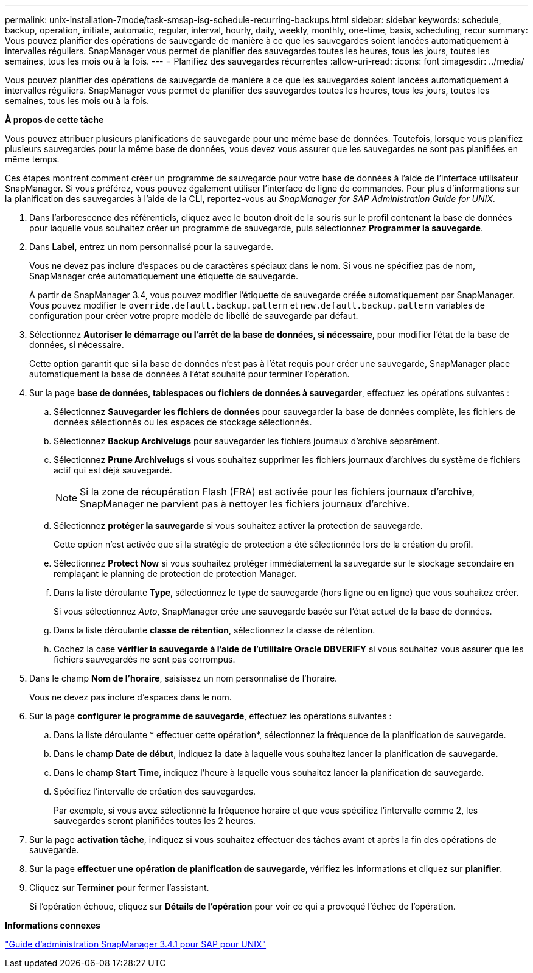 ---
permalink: unix-installation-7mode/task-smsap-isg-schedule-recurring-backups.html 
sidebar: sidebar 
keywords: schedule, backup, operation, initiate, automatic, regular, interval, hourly, daily, weekly, monthly, one-time, basis, scheduling, recur 
summary: Vous pouvez planifier des opérations de sauvegarde de manière à ce que les sauvegardes soient lancées automatiquement à intervalles réguliers. SnapManager vous permet de planifier des sauvegardes toutes les heures, tous les jours, toutes les semaines, tous les mois ou à la fois. 
---
= Planifiez des sauvegardes récurrentes
:allow-uri-read: 
:icons: font
:imagesdir: ../media/


[role="lead"]
Vous pouvez planifier des opérations de sauvegarde de manière à ce que les sauvegardes soient lancées automatiquement à intervalles réguliers. SnapManager vous permet de planifier des sauvegardes toutes les heures, tous les jours, toutes les semaines, tous les mois ou à la fois.

*À propos de cette tâche*

Vous pouvez attribuer plusieurs planifications de sauvegarde pour une même base de données. Toutefois, lorsque vous planifiez plusieurs sauvegardes pour la même base de données, vous devez vous assurer que les sauvegardes ne sont pas planifiées en même temps.

Ces étapes montrent comment créer un programme de sauvegarde pour votre base de données à l'aide de l'interface utilisateur SnapManager. Si vous préférez, vous pouvez également utiliser l'interface de ligne de commandes. Pour plus d'informations sur la planification des sauvegardes à l'aide de la CLI, reportez-vous au _SnapManager for SAP Administration Guide for UNIX_.

. Dans l'arborescence des référentiels, cliquez avec le bouton droit de la souris sur le profil contenant la base de données pour laquelle vous souhaitez créer un programme de sauvegarde, puis sélectionnez *Programmer la sauvegarde*.
. Dans *Label*, entrez un nom personnalisé pour la sauvegarde.
+
Vous ne devez pas inclure d'espaces ou de caractères spéciaux dans le nom. Si vous ne spécifiez pas de nom, SnapManager crée automatiquement une étiquette de sauvegarde.

+
À partir de SnapManager 3.4, vous pouvez modifier l'étiquette de sauvegarde créée automatiquement par SnapManager. Vous pouvez modifier le `override.default.backup.pattern` et `new.default.backup.pattern` variables de configuration pour créer votre propre modèle de libellé de sauvegarde par défaut.

. Sélectionnez *Autoriser le démarrage ou l'arrêt de la base de données, si nécessaire*, pour modifier l'état de la base de données, si nécessaire.
+
Cette option garantit que si la base de données n'est pas à l'état requis pour créer une sauvegarde, SnapManager place automatiquement la base de données à l'état souhaité pour terminer l'opération.

. Sur la page *base de données, tablespaces ou fichiers de données à sauvegarder*, effectuez les opérations suivantes :
+
.. Sélectionnez *Sauvegarder les fichiers de données* pour sauvegarder la base de données complète, les fichiers de données sélectionnés ou les espaces de stockage sélectionnés.
.. Sélectionnez *Backup Archivelugs* pour sauvegarder les fichiers journaux d'archive séparément.
.. Sélectionnez *Prune Archivelugs* si vous souhaitez supprimer les fichiers journaux d'archives du système de fichiers actif qui est déjà sauvegardé.
+

NOTE: Si la zone de récupération Flash (FRA) est activée pour les fichiers journaux d'archive, SnapManager ne parvient pas à nettoyer les fichiers journaux d'archive.

.. Sélectionnez *protéger la sauvegarde* si vous souhaitez activer la protection de sauvegarde.
+
Cette option n'est activée que si la stratégie de protection a été sélectionnée lors de la création du profil.

.. Sélectionnez *Protect Now* si vous souhaitez protéger immédiatement la sauvegarde sur le stockage secondaire en remplaçant le planning de protection de protection Manager.
.. Dans la liste déroulante *Type*, sélectionnez le type de sauvegarde (hors ligne ou en ligne) que vous souhaitez créer.
+
Si vous sélectionnez _Auto_, SnapManager crée une sauvegarde basée sur l'état actuel de la base de données.

.. Dans la liste déroulante *classe de rétention*, sélectionnez la classe de rétention.
.. Cochez la case *vérifier la sauvegarde à l'aide de l'utilitaire Oracle DBVERIFY* si vous souhaitez vous assurer que les fichiers sauvegardés ne sont pas corrompus.


. Dans le champ *Nom de l'horaire*, saisissez un nom personnalisé de l'horaire.
+
Vous ne devez pas inclure d'espaces dans le nom.

. Sur la page *configurer le programme de sauvegarde*, effectuez les opérations suivantes :
+
.. Dans la liste déroulante * effectuer cette opération*, sélectionnez la fréquence de la planification de sauvegarde.
.. Dans le champ *Date de début*, indiquez la date à laquelle vous souhaitez lancer la planification de sauvegarde.
.. Dans le champ *Start Time*, indiquez l'heure à laquelle vous souhaitez lancer la planification de sauvegarde.
.. Spécifiez l'intervalle de création des sauvegardes.
+
Par exemple, si vous avez sélectionné la fréquence horaire et que vous spécifiez l'intervalle comme 2, les sauvegardes seront planifiées toutes les 2 heures.



. Sur la page *activation tâche*, indiquez si vous souhaitez effectuer des tâches avant et après la fin des opérations de sauvegarde.
. Sur la page *effectuer une opération de planification de sauvegarde*, vérifiez les informations et cliquez sur *planifier*.
. Cliquez sur *Terminer* pour fermer l'assistant.
+
Si l'opération échoue, cliquez sur *Détails de l'opération* pour voir ce qui a provoqué l'échec de l'opération.



*Informations connexes*

https://library.netapp.com/ecm/ecm_download_file/ECMP12481453["Guide d'administration SnapManager 3.4.1 pour SAP pour UNIX"^]
